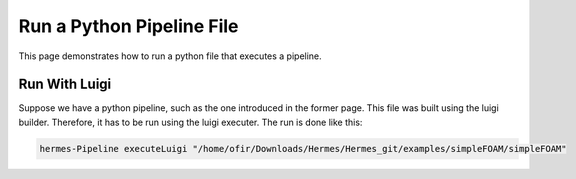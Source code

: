 Run a Python Pipeline File
==========================

This page demonstrates how to run a python file that executes a pipeline.

Run With Luigi
--------------

Suppose we have a python pipeline, such as the one introduced in the former page.
This file was built using the luigi builder.
Therefore, it has to be run using the luigi executer.
The run is done like this:

.. code-block:: python

    hermes-Pipeline executeLuigi "/home/ofir/Downloads/Hermes/Hermes_git/examples/simpleFOAM/simpleFOAM"